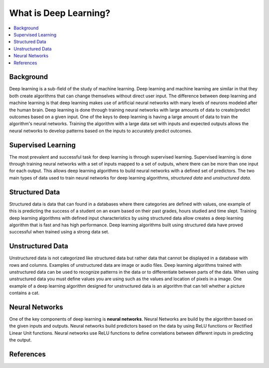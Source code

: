 **********************
What is Deep Learning?
**********************

##################
##################
.. contents::
  :local:
  :depth: 6

-----------
Background
-----------
Deep learning is a sub-field of the study of machine learning. Deep learning and machine learning are similar in that they both create algorithms that can change themselves without direct user input. The difference between deep learning and machine learning is that deep learning makes use of artificial neural networks with many levels of neurons modeled after the human brain. Deep learning is done through training neural networks with large amounts of data to create/predict outcomes based on a given input. One of the keys to deep learning is having a large amount of data to train the algorithm's neural networks. Training the algorithm with a large data set with inputs and expected outputs allows the neural networks to develop patterns based on the inputs to accurately predict outcomes.

--------------------
Supervised Learning
--------------------
The most prevalent and successful task for deep learning is through supervised learning. Supervised learning is done through training neural networks with a set of inputs mapped to a set of outputs, where there can be more than one input for each output. This allows deep learning algorithms to build neural networks with a defined set of predictors. The two main types of data used to train neural networks for deep learning algorithms, *structured data* and *unstructured data*.

---------------------
Structured Data
---------------------

Structured data is data that can found in a databases where there categories are defined with values, one example of this is predicting the success of a student on an exam based on their past grades, hours studied and time slept. Training deep learning algorithms with defined input characteristics by using structured data allow creates a deep learning algorithm that is fast and has high performance. Deep learning algorithms built using structured data have proved successful  when trained using a strong data set.

----------------------
Unstructured Data
----------------------
Unstructured data is not categorized like structured data but rather data that cannot be displayed in a database with rows and columns. Examples of unstructured data are image or audio files. Deep learning algorithms trained with unstructured data can be used to recognize patterns in the data or to differentiate between parts of the data. When using unstructured data you must define values you are using such as the values and location of pixels in a image. One example of a deep learning algorithm designed for unstructured data is an algorithm that can tell whether a picture contains a cat.

--------------------
Neural Networks
--------------------
One of the key components of deep learning is **neural networks**. Neural Networks are build by the algorithm based on the given inputs and outputs. Neural networks build predictors based on the data by using ReLU functions or Rectified Linear Unit functions. Neural networks use ReLU functions to define correlations between different inputs in predicting the output.

--------------------
References
--------------------
